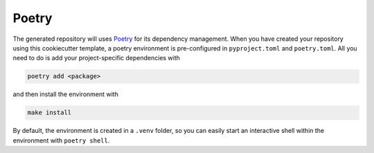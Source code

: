 =======
Poetry
=======

The generated repository will uses `Poetry <https://python-poetry.org/>`_ for its dependency management. When you have
created your repository using this cookiecutter template, a poetry environment is pre-configured in ``pyproject.toml``
and ``poetry.toml``. All you need to do is add your project-specific dependencies with

.. code-block:: bash

    poetry add <package>

and then install the environment with 

.. code-block:: bash

    make install

By default, the environment is created in a ``.venv`` folder, so you can easily start an interactive shell within the environment with ``poetry shell``.